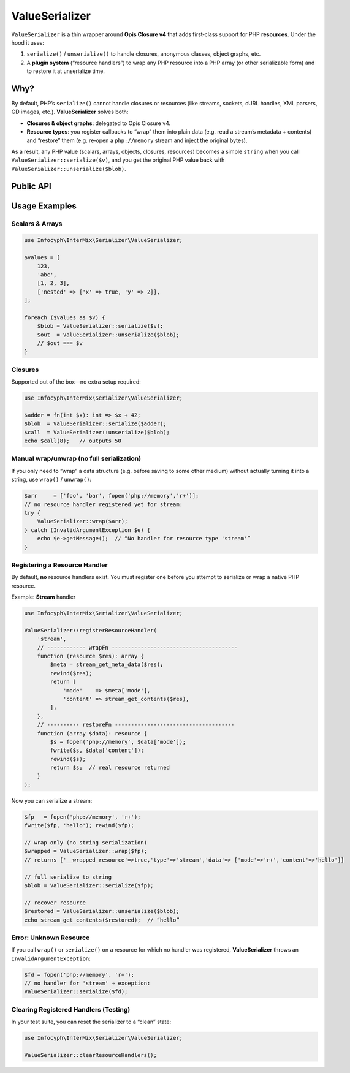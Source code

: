 .. _serializer.value_serializer:

====================
ValueSerializer
====================

``ValueSerializer`` is a thin wrapper around **Opis Closure v4** that adds first‐class support
for PHP **resources**. Under the hood it uses:

1. ``serialize()`` / ``unserialize()`` to handle closures, anonymous classes, object graphs, etc.
2. A **plugin system** (“resource handlers”) to wrap any PHP resource into a PHP array (or other serializable form) and to restore it at unserialize time.

Why?
----

By default, PHP’s ``serialize()`` cannot handle closures or resources (like
streams, sockets, cURL handles, XML parsers, GD images, etc.).
**ValueSerializer** solves both:

- **Closures & object graphs**: delegated to Opis Closure v4.
- **Resource types**: you register callbacks to “wrap” them into plain data
  (e.g. read a stream’s metadata + contents) and “restore” them (e.g. re‐open
  a ``php://memory`` stream and inject the original bytes).

As a result, any PHP value (scalars, arrays, objects, closures, resources)
becomes a simple ``string`` when you call ``ValueSerializer::serialize($v)``,
and you get the original PHP value back with
``ValueSerializer::unserialize($blob)``.

Public API
----------

.. php:function:: string ValueSerializer::serialize(mixed $value)

   Recursively wraps any embedded resource via registered handlers, then
   serializes the entire structure using Opis Closure.
   Throws ``InvalidArgumentException`` if a PHP resource appears for which no
   handler is registered.

   - **$value**: any PHP value (scalar, array, object, closure, resource).
   - **Returns**: a ``string`` blob.

.. php:function:: mixed ValueSerializer::unserialize(string $blob)

   Reverses ``serialize()``: uses Opis Closure’s ``unserialize()``, then recursively
   unwraps any previously wrapped resource via your handlers.

   - **$blob**: a string produced by ``ValueSerializer::serialize()``.
   - **Returns**: the original PHP value, with resources re‐instantiated.

.. php:function:: mixed ValueSerializer::wrap(mixed $value)

   Convenience to “wrap only”—no actual string serialization takes place.
   Returns the same ``$value`` structure, but any resource is replaced by
   an array of the form:

   ::

      [
        "__wrapped_resource" => true,
        "type"               => "<resource type>",
        "data"               => <whatever your wrapFn returned>
      ]

   Useful if you want to inspect or store the intermediate form.

.. php:function:: mixed ValueSerializer::unwrap(mixed $resource)

   Reverses ``wrap()`` only—no string deserialization.
   Finds any array nodes tagged with ``__wrapped_resource = true``, looks up the
   registered “restore” callback, and returns a real PHP resource.

.. php:function:: void ValueSerializer::registerResourceHandler(string $type, callable $wrapFn, callable $restoreFn)

   Register a new handler for a resource of type ``$type`` (as returned by
   ``get_resource_type()``).

   - **$type**: e.g. ``"stream"``, ``"gd"``, ``"curl"``, ``"xml"``.
   - **$wrapFn**: ``fn(resource $r): mixed`` → should return a PHP‐serializable
     array or scalar that captures all needed metadata.
   - **$restoreFn**: ``fn(mixed $data): resource`` → takes what you returned
     from ``wrapFn`` and must re‐create the resource.

   Throws ``InvalidArgumentException`` if you attempt to register a second
   handler for the same ``$type``.

.. php:function:: void ValueSerializer::clearResourceHandlers()

   Remove all previously registered resource handlers.
   Useful for resetting state during tests.

Usage Examples
--------------

Scalars & Arrays
~~~~~~~~~~~~~~~~

.. code-block:: php

   use Infocyph\InterMix\Serializer\ValueSerializer;

   $values = [
       123,
       'abc',
       [1, 2, 3],
       ['nested' => ['x' => true, 'y' => 2]],
   ];

   foreach ($values as $v) {
       $blob = ValueSerializer::serialize($v);
       $out  = ValueSerializer::unserialize($blob);
       // $out === $v
   }

Closures
~~~~~~~~

Supported out of the box—no extra setup required:

.. code-block:: php

   use Infocyph\InterMix\Serializer\ValueSerializer;

   $adder = fn(int $x): int => $x + 42;
   $blob  = ValueSerializer::serialize($adder);
   $call  = ValueSerializer::unserialize($blob);
   echo $call(8);   // outputs 50

Manual wrap/unwrap (no full serialization)
~~~~~~~~~~~~~~~~~~~~~~~~~~~~~~~~~~~~~~~~~~

If you only need to “wrap” a data structure (e.g. before saving to some
other medium) without actually turning it into a string, use ``wrap()`` / ``unwrap()``:

.. code-block:: php

   $arr     = ['foo', 'bar', fopen('php://memory','r+')];
   // no resource handler registered yet for stream:
   try {
       ValueSerializer::wrap($arr);
   } catch (InvalidArgumentException $e) {
       echo $e->getMessage();  // “No handler for resource type 'stream'”
   }

Registering a Resource Handler
~~~~~~~~~~~~~~~~~~~~~~~~~~~~~~

By default, **no** resource handlers exist. You must register one before you
attempt to serialize or wrap a native PHP resource.

Example: **Stream** handler

.. code-block:: php

   use Infocyph\InterMix\Serializer\ValueSerializer;

   ValueSerializer::registerResourceHandler(
       'stream',
       // ------------ wrapFn ---------------------------------------
       function (resource $res): array {
           $meta = stream_get_meta_data($res);
           rewind($res);
           return [
               'mode'    => $meta['mode'],
               'content' => stream_get_contents($res),
           ];
       },
       // ---------- restoreFn -------------------------------------
       function (array $data): resource {
           $s = fopen('php://memory', $data['mode']);
           fwrite($s, $data['content']);
           rewind($s);
           return $s;  // real resource returned
       }
   );

Now you can serialize a stream:

.. code-block:: php

   $fp   = fopen('php://memory', 'r+');
   fwrite($fp, 'hello'); rewind($fp);

   // wrap only (no string serialization)
   $wrapped = ValueSerializer::wrap($fp);
   // returns ['__wrapped_resource'=>true,'type'=>'stream','data'=> ['mode'=>'r+','content'=>'hello']]

   // full serialize to string
   $blob = ValueSerializer::serialize($fp);

   // recover resource
   $restored = ValueSerializer::unserialize($blob);
   echo stream_get_contents($restored);  // “hello”

Error: Unknown Resource
~~~~~~~~~~~~~~~~~~~~~~~

If you call ``wrap()`` or ``serialize()`` on a resource for which no handler was
registered, **ValueSerializer** throws an ``InvalidArgumentException``:

.. code-block:: php

   $fd = fopen('php://memory', 'r+');
   // no handler for 'stream' ⇒ exception:
   ValueSerializer::serialize($fd);

Clearing Registered Handlers (Testing)
~~~~~~~~~~~~~~~~~~~~~~~~~~~~~~~~~~~~~~

In your test suite, you can reset the serializer to a “clean” state:

.. code-block:: php

   use Infocyph\InterMix\Serializer\ValueSerializer;

   ValueSerializer::clearResourceHandlers();
